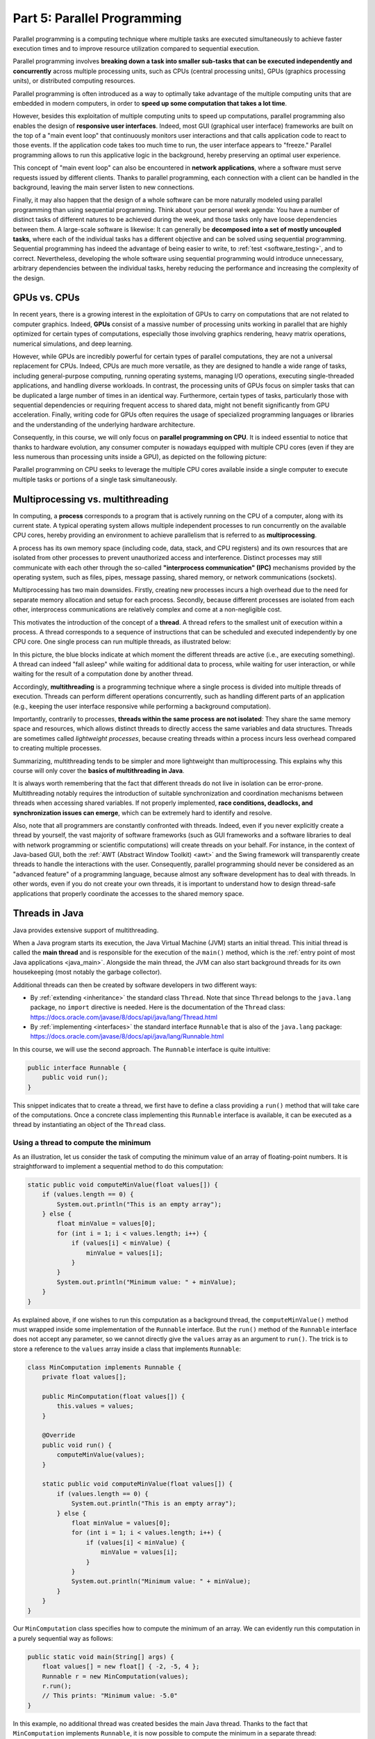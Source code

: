 .. _part5:


*****************************************************************
Part 5: Parallel Programming
*****************************************************************

Parallel programming is a computing technique where multiple tasks are executed simultaneously to achieve faster execution times and to improve resource utilization compared to sequential execution.

Parallel programming involves **breaking down a task into smaller sub-tasks that can be executed independently and concurrently** across multiple processing units, such as CPUs (central processing units), GPUs (graphics processing units), or distributed computing resources.

Parallel programming is often introduced as a way to optimally take advantage of the multiple computing units that are embedded in modern computers, in order to **speed up some computation that takes a lot time**.

However, besides this exploitation of multiple computing units to speed up computations, parallel programming also enables the design of **responsive user interfaces**. Indeed, most GUI (graphical user interface) frameworks are built on the top of a "main event loop" that continuously monitors user interactions and that calls application code to react to those events. If the application code takes too much time to run, the user interface appears to "freeze." Parallel programming allows to run this applicative logic in the background, hereby preserving an optimal user experience.

This concept of "main event loop" can also be encountered in **network applications**, where a software must serve requests issued by different clients. Thanks to parallel programming, each connection with a client can be handled in the background, leaving the main server listen to new connections.

Finally, it may also happen that the design of a whole software can be more naturally modeled using parallel programming than using sequential programming. Think about your personal week agenda: You have a number of distinct tasks of different natures to be achieved during the week, and those tasks only have loose dependencies between them. A large-scale software is likewise: It can generally be **decomposed into a set of mostly uncoupled tasks**, where each of the individual tasks has a different objective and can be solved using sequential programming. Sequential programming has indeed the advantage of being easier to write, to :ref:`test <software_testing>`, and to correct. Nevertheless, developing the whole software using sequential programming would introduce unnecessary, arbitrary dependencies between the individual tasks, hereby reducing the performance and increasing the complexity of the design.


GPUs vs. CPUs
=============

In recent years, there is a growing interest in the exploitation of GPUs to carry on computations that are not related to computer graphics. Indeed, **GPUs** consist of a massive number of processing units working in parallel that are highly optimized for certain types of computations, especially those involving graphics rendering, heavy matrix operations, numerical simulations, and deep learning.

However, while GPUs are incredibly powerful for certain types of parallel computations, they are not a universal replacement for CPUs. Indeed, CPUs are much more versatile, as they are designed to handle a wide range of tasks, including general-purpose computing, running operating systems, managing I/O operations, executing single-threaded applications, and handling diverse workloads. In contrast, the processing units of GPUs focus on simpler tasks that can be duplicated a large number of times in an identical way. Furthermore, certain types of tasks, particularly those with sequential dependencies or requiring frequent access to shared data, might not benefit significantly from GPU acceleration. Finally, writing code for GPUs often requires the usage of specialized programming languages or libraries and the understanding of the underlying hardware architecture.

Consequently, in this course, we will only focus on **parallel programming on CPU**. It is indeed essential to notice that thanks to hardware evolution, any consumer computer is nowadays equipped with multiple CPU cores (even if they are less numerous than processing units inside a GPU), as depicted on the following picture:

.. image:: _static/images/part5/gpu-vs-cpu.svg
  :width: 75%
  :align: center
  :alt: GPU vs. CPU

Parallel programming on CPU seeks to leverage the multiple CPU cores available inside a single computer to execute multiple tasks or portions of a single task simultaneously.


Multiprocessing vs. multithreading
==================================

In computing, a **process** corresponds to a program that is actively running on the CPU of a computer, along with its current state. A typical operating system allows multiple independent processes to run concurrently on the available CPU cores, hereby providing an environment to achieve parallelism that is referred to as **multiprocessing**.

A process has its own memory space (including code, data, stack, and CPU registers) and its own resources that are isolated from other processes to prevent unauthorized access and interference. Distinct processes may still communicate with each other through the so-called **"interprocess communication" (IPC)** mechanisms provided by the operating system, such as files, pipes, message passing, shared memory, or network communications (sockets).

Multiprocessing has two main downsides. Firstly, creating new processes incurs a high overhead due to the need for separate memory allocation and setup for each process. Secondly, because different processes are isolated from each other, interprocess communications are relatively complex and come at a non-negligible cost.

This motivates the introduction of the concept of a **thread**. A thread refers to the smallest unit of execution within a process. A thread corresponds to a sequence of instructions that can be scheduled and executed independently by one CPU core. One single process can run multiple threads, as illustrated below:

.. image:: _static/images/part5/threads.svg
  :width: 50%
  :align: center
  :alt: Multithreading

In this picture, the blue blocks indicate at which moment the different threads are active (i.e., are executing something). A thread can indeed "fall asleep" while waiting for additional data to process, while waiting for user interaction, or while waiting for the result of a computation done by another thread.

Accordingly, **multithreading** is a programming technique where a single process is divided into multiple threads of execution. Threads can perform different operations concurrently, such as handling different parts of an application (e.g., keeping the user interface responsive while performing a background computation).

Importantly, contrarily to processes, **threads within the same process are not isolated**: They share the same memory space and resources, which allows distinct threads to directly access the same variables and data structures. Threads are sometimes called *lightweight processes*, because creating threads within a process incurs less overhead compared to creating multiple processes.

Summarizing, multithreading tends to be simpler and more lightweight than multiprocessing. This explains why this course will only cover the **basics of multithreading in Java**.

It is always worth remembering that the fact that different threads do not live in isolation can be error-prone. Multithreading notably requires the introduction of suitable synchronization and coordination mechanisms between threads when accessing shared variables. If not properly implemented, **race conditions, deadlocks, and synchronization issues can emerge**, which can be extremely hard to identify and resolve.

Also, note that all programmers are constantly confronted with threads. Indeed, even if you never explicitly create a thread by yourself, the vast majority of software frameworks (such as GUI frameworks and a software libraries to deal with network programming or scientific computations) will create threads on your behalf. For instance, in the context of Java-based GUI, both the :ref:`AWT (Abstract Window Toolkit) <awt>` and the Swing framework will transparently create threads to handle the interactions with the user. Consequently, parallel programming should never be considered as an "advanced feature" of a programming language, because almost any software development has to deal with threads. In other words, even if you do not create your own threads, it is important to understand how to design thread-safe applications that properly coordinate the accesses to the shared memory space.


.. _runnable:

Threads in Java
===============

Java provides extensive support of multithreading.

When a Java program starts its execution, the Java Virtual Machine (JVM) starts an initial thread. This initial thread is called the **main thread** and is responsible for the execution of the ``main()`` method, which is the :ref:`entry point of most Java applications <java_main>`. Alongside the main thread, the JVM can also start background threads for its own housekeeping (most notably the garbage collector).

Additional threads can then be created by software developers in two different ways:

* By :ref:`extending <inheritance>` the standard class ``Thread``. Note that since ``Thread`` belongs to the ``java.lang`` package, no ``import`` directive is needed. Here is the documentation of the ``Thread`` class: `<https://docs.oracle.com/javase/8/docs/api/java/lang/Thread.html>`_ 

* By :ref:`implementing <interfaces>` the standard interface ``Runnable`` that is also of the ``java.lang`` package: `<https://docs.oracle.com/javase/8/docs/api/java/lang/Runnable.html>`_ 

In this course, we will use the second approach. The ``Runnable`` interface is quite intuitive:

..  code-block:: java

    public interface Runnable {
        public void run();
    }

This snippet indicates that to create a thread, we first have to define a class providing a ``run()`` method that will take care of the computations. Once a concrete class implementing this ``Runnable`` interface is available, it can be executed as a thread by instantiating an object of the ``Thread`` class.


Using a thread to compute the minimum
-------------------------------------

As an illustration, let us consider the task of computing the minimum value of an array of floating-point numbers. It is straightforward to implement a sequential method to do this computation:

..  code-block:: java

        static public void computeMinValue(float values[]) {
            if (values.length == 0) {
                System.out.println("This is an empty array");
            } else {
                float minValue = values[0];
                for (int i = 1; i < values.length; i++) {
                    if (values[i] < minValue) {
                        minValue = values[i];
                    }
                }
                System.out.println("Minimum value: " + minValue);
            }
        }

As explained above, if one wishes to run this computation as a background thread, the ``computeMinValue()`` method must wrapped inside some implementation of the ``Runnable`` interface. But the ``run()`` method of the ``Runnable`` interface does not accept any parameter, so we cannot directly give the ``values`` array as an argument to ``run()``. The trick is to store a reference to the ``values`` array inside a class that implements ``Runnable``:

..  code-block:: java

    class MinComputation implements Runnable {
        private float values[];

        public MinComputation(float values[]) {
            this.values = values;
        }

        @Override
        public void run() {
            computeMinValue(values);
        }

        static public void computeMinValue(float values[]) {
            if (values.length == 0) {
                System.out.println("This is an empty array");
            } else {
                float minValue = values[0];
                for (int i = 1; i < values.length; i++) {
                    if (values[i] < minValue) {
                        minValue = values[i];
                    }
                }
                System.out.println("Minimum value: " + minValue);
            }
        }
    }

Our ``MinComputation`` class specifies how to compute the minimum of an array. We can evidently run this computation in a purely sequential way as follows:

..  code-block:: java

    public static void main(String[] args) {
        float values[] = new float[] { -2, -5, 4 };
        Runnable r = new MinComputation(values);
        r.run();
        // This prints: "Minimum value: -5.0"
    }

In this example, no additional thread was created besides the main Java thread. Thanks to the fact that ``MinComputation`` implements ``Runnable``, it is now possible to compute the minimum in a separate thread:

..  code-block:: java

    public static void main(String[] args) {
        float values[] = new float[] { -2, -5, 4 };

        // First, create a thread that specifies the computation to be done
        Thread t = new Thread(new MinComputation(values));

        // Secondly, start the thread
        t.start();

        // ...at this point, the main thread can do other stuff...
        System.out.println("This is the main thread");

        // Thirdly, wait for the thread to complete its computation
        try {
            t.join();
        } catch (InterruptedException e) {
            throw new RuntimeException("Unexpected interrupt", e);
        }

        System.out.println("All threads have finished");
    }

As can be seen in this example, doing a computation in a background thread involves three main steps:

1. Construct an object of the class ``Thread`` out of an object that implements the ``Runnable`` interface.

2. Launch the thread by using the ``start()`` method of ``Thread``. The constructor of ``Thread`` does not automatically start the thread, so we have to do this manually.

3. Wait for the completion of the thread by calling the ``join()`` method of ``Thread``. Note that ``join()`` can throw an ``InterruptedException``, which happens if the thread is interrupted by something.

The following sequence diagram (loosely inspired from `UML <https://en.wikipedia.org/wiki/Unified_Modeling_Language>`__) depicts this sequence of calls:
   
.. image:: _static/images/part5/sequence-thread.svg
  :width: 80%
  :align: center
  :alt: Sequence diagram of the computation of the minimum

In this diagram, the white bands indicate the moments where the different classes are executing code. It can be seen that between the two calls ``t.start()`` and ``t.join()``, two threads are simultaneously active: the main thread and the computation thread. Note that once the main thread calls ``t.join()``, it falls asleep until the computation thread finishes its work.

In other words, the ``t.join()`` call is a form of **synchronization** between threads. It is always a good idea for the main Java thread to wait for all of its child threads by calling ``join()`` on each of them. If a child thread launches its own set of sub-threads, it is highly advised for this child thread to call ``join()`` of each of its sub-threads before ending. The Java process will end if all its threads have ended, including the main thread.


.. _MinBlockComputation:

Speeding up the computation
---------------------------

The ``MinComputation`` example creates one background thread to do a computation on a array. As explained in the :ref:`introduction <part5>`, this software architecture can have an interest to keep the user interface reactive during the computation.

However, this design does not exploit multiple CPU cores to speed up the computation: The time that is necessary to compute the minimum value is still the same as a purely sequential implementation. In order to optimize the computation itself, the basic idea is to split the array in two parts, then to process each of those parts by two distinct threads:
   
.. image:: _static/images/part5/array-threads.svg
  :width: 80%
  :align: center
  :alt: Splitting an array to improve performance

Once the two threads have finished their work, it is possible to **combine** their results to get the final result: The minimum of the whole array is the minimum of the two minimums computed on the two parts.

To implement this solution, the class that implements the ``Runnable`` interface must not only receive the ``values`` array, but it must also receive the start index and the end index of the block of interest in the array. Furthermore, the class must not *print* the minimum, but must provide access to computed minimum value. This is implemented in the following code:

..  code-block:: java

    class MinBlockComputation implements Runnable {
        private float values[];
        private int startIndex;
        private int endIndex;
        private float minValue;

        public MinBlockComputation(float values[],
                                   int startIndex,
                                   int endIndex) {
            if (startIndex >= endIndex) {
                throw new IllegalArgumentException("Empty array");
            }

            this.values = values;
            this.startIndex = startIndex;
            this.endIndex = endIndex;
        }

        @Override
        public void run() {
            minValue = values[startIndex];
            for (int i = startIndex; i < endIndex; i++) {
                minValue = Math.min(values[i], minValue);
            }
        }

        float getMinValue() {
            return minValue;
        }
    }

Note that we now have to throw an exception if the array is empty, because the minimum is not defined in this case. In the previous implementation, we simply printed out the information. This is not an appropriate solution anymore, as we have to provide an access to the computed minimum value.
    
As before, the ``MinBlockComputation`` class can be invoked in a sequential way:

..  code-block:: java

    public static void main(String[] args) {
        float values[] = new float[] { -2, -5, 4 };
        MinBlockComputation r = new MinBlockComputation(values, 0, values.length);
        r.run();
        System.out.println("Minimum value: " + r.getMinValue());
    }

Thanks to this new design, it is also now possible to speed up the computation the minimum using two threads:

..  code-block:: java

    public static void main(String[] args) throws InterruptedException {
        float values[] = new float[] { -2, -5, 4 };

        MinBlockComputation c1 = new MinBlockComputation(values, 0, values.length / 2);
        MinBlockComputation c2 = new MinBlockComputation(values, values.length / 2, values.length);
        
        Thread t1 = new Thread(c1);
        Thread t2 = new Thread(c2);

        t1.start();
        t2.start();

        t1.join();
        t2.join();

        System.out.println("Minimum is: " + Math.min(c1.getMinValue(), c2.getMinValue()));
    }

The implementation works as follows:

1. We define the two computations ``c1`` and ``c2`` that must be carried on the two parts of the whole array. Importantly, the computations are only *defined*, the minimum is not computed at this point.

2. We create and launch two threads ``t1`` and ``t2`` that will respectively be in charge of calling the ``c1.run()`` and ``c2.run()`` methods. In other words, it is only *after* the calls to ``t1.start()`` and ``t2.start()`` that the search for the minimum begins.

3. Once the two threads have finished their work, the main thread collects the partial results from ``c1`` and ``c2``, then combines these partial results in order to print the final result.

Also note that this version does not catch the possible ``InterruptedException``, but reports it to the caller.


.. _MinMaxResult:

Dealing with empty parts
------------------------

Even though the implementation from the previous section works fine on arrays containing at least 2 elements, it fails if the ``values`` array is empty or only contains 1 element. Indeed, in this case, ``values.length / 2 == 0``, which throws the ``IllegalArgumentException`` in the constructor of ``c1``. Furthermore, if ``values.length == 0``, the constructor of ``c2`` would launch the same exception.

One could solve this problem by conditioning the creation of ``c1``, ``c2``, ``t1``, and ``t2`` according to the value of ``values.length``. This would however necessitate to deal with multiple cases that are difficult to write and maintain. This problem would also be exacerbated if we want to divide the array into more than 2 parts to better exploit the available CPU cores.

A simpler, more scalable solution consists in introducing a Boolean flag that indicates whether a result is present for each computation. Instead of throwing the ``IllegalArgumentException`` in the constructor, this flag would be set to ``false``.

To illustrate this idea, let us consider the slightly more complex problem of computing both the minimum and the maximum values of an array. The first step is to define a class that will hold the result of a computation:

..  code-block:: java

    class MinMaxResult {
        private boolean isPresent;
        private float minValue;
        private float maxValue;

        private MinMaxResult(boolean isPresent,
                             float minValue,
                             float maxValue) {
            this.isPresent = isPresent;
            this.minValue = minValue;
            this.maxValue = maxValue;
        }

        public MinMaxResult(float minValue,
                            float maxValue) {
            this(true /* present */, minValue, maxValue);
        }

        static public MinMaxResult empty() {
            return new MinMaxResult(false /* not present */, 0 /* dummy min */, 0 /* dummy max */);
        }

        public boolean isPresent() {
            return isPresent;
        }

        public float getMinValue() {
            if (isPresent()) {
                return minValue;
            } else {
                throw new IllegalStateException();
            }
        }

        public float getMaxValue() {
            if (isPresent()) {
                return maxValue;
            } else {
                throw new IllegalStateException();
            }
        }

        public void print() {
            if (isPresent()) {
                System.out.println(getMinValue() + " " + getMaxValue());
            } else {
                System.out.println("Empty array");
            }
        }

        public void combine(MinMaxResult with) {
            if (with.isPresent) {
                if (isPresent) {
                    // Combine the results from two non-empty blocks
                    minValue = Math.min(minValue, with.minValue);
                    maxValue = Math.max(maxValue, with.maxValue);
                } else {
                    // Replace the currently absent result by the provided result
                    isPresent = true;
                    minValue = with.minValue;
                    maxValue = with.maxValue;
                }
            } else {
                // Do nothing if the other result is absent
            }
        }
    }

Introducing the ``MinMaxResult`` class will allow us to cleanly separate the two distinct concepts of the "algorithm to do a computation" and of the "results of the computation." This separation is another example of a :ref:`design pattern <part4>`.

There are two possible ways to create an object of the ``MinMaxResult`` class:

* either by using the ``MinMaxResult(minValue, maxValue)`` constructor, which sets the ``isPresent`` flag to ``true`` in order to indicate the presence of a result,

* or by using the ``MinMaxResult.empty()`` static method, that creates a ``MinMaxResult`` object with the ``isPresent`` flag set to ``false`` in order to indicate the absence of a result (which results from an empty block).

The object throws an exception if trying to access the minimum or the maximum values if the result is absent.

Finally, note the presence of the ``combine()`` method. This method updates the currently available minimum/maximum values with the results obtained from a different block.

It is now possible to create an implementation of the ``Runnable`` interface that leverages ``MinMaxResult``:

..  code-block:: java

    class MinMaxBlockComputation implements Runnable {
        private float[] values;
        private int startIndex;
        private int endIndex;
        private MinMaxResult result;

        public MinMaxBlockComputation(float[] values,
                                      int startIndex,
                                      int endIndex) {
            this.values = values;
            this.startIndex = startIndex;
            this.endIndex = endIndex;
        }

        @Override
        public void run() {
            if (startIndex >= endIndex) {
                result = MinMaxResult.empty();
            } else {
                float minValue = values[startIndex];
                float maxValue = values[startIndex];

                for (int i = startIndex + 1; i < endIndex; i++) {
                    if (values[i] < minValue) {
                        minValue = values[i];
                    }
                    if (values[i] > maxValue) {
                        maxValue = values[i];
                    }
                }

                result = new MinMaxResult(minValue, maxValue);
            }        
        }

        MinMaxResult getResult() {
            return result;
        }
    }

                 
The ``MinMaxBlockComputation`` class is essentially the same as the ``MinBlockComputation`` class :ref:`defined earlier<MinBlockComputation>`. It only differs in the way the result is stored: ``MinBlockComputation`` uses a ``float`` to hold the result of the computation on a block, whereas ``MinMaxBlockComputation`` uses an object of the ``MinMaxResult`` class. This allows ``MinMaxBlockComputation`` not only to report both the minimum and maximum values of part of an array, but also to indicate whether the part was empty or non-empty.
                 
It is now easy to run the computation using two threads in a way that is also correct when the ``values`` array contains 0 or 1 element:

..  code-block:: java

    public static void main(String[] args) throws InterruptedException {
        float values[] = new float[1024];
        // Fill the array

        MinMaxBlockComputation c1 = new MinMaxBlockComputation(values, 0, values.length / 2);
        MinMaxBlockComputation c2 = new MinMaxBlockComputation(values, values.length / 2, values.length);
        Thread t1 = new Thread(c1);
        Thread t2 = new Thread(c2);
        t1.start();
        t2.start();
        t1.join();
        t2.join();

        MinMaxResult result = c1.getResult();
        result.combine(c2.getResult());
        result.print();
    }


Optional results
----------------

The ``MinMaxResult`` class :ref:`was previously introduced <MinMaxResult>` as a way to deal with the absence of a result in the case of an empty part of an array. More generally, dealing with the absence of a value is a common pattern in software architectures. For this reason, Java introduces the ``Optional<T>`` generic class: `<https://docs.oracle.com/javase/8/docs/api/java/util/Optional.html>`_ 

The ``Optional<T>`` class does exactly the same stuff as the ``isPresent`` Boolean flag that we manually introduced in the ``MinMaxResult`` class. The four main operations on ``Optional<T>`` are:

* ``of(T t)`` is a static method that constructs an ``Optional<T>`` object embedding the given object ``t`` of class ``T``.
* ``empty()`` is a static method that constructs an ``Optional<T>`` object indicating the absence of an object of class ``T``.
* ``isPresent()`` is a method that indicates whether the ``Optional<T>`` object contains an object.
* ``get()`` returns the embedded object of class ``T``. If the ``Optional<T>`` does not contains an object, an exception is thrown.

Consequently, we could have defined a simplified version of ``MinMaxResult`` without the Boolean as follows:

..  code-block:: java

    import java.util.Optional;

    class MinMaxResult2 {
        private float minValue;
        private float maxValue;

        public MinMaxResult2(float minValue,
                             float maxValue) {
            this.minValue = minValue;
            this.maxValue = maxValue;
        }

        public float getMinValue() {
            return minValue;
        }

        public float getMaxValue() {
            return maxValue;
        }
    }

By combining ``MinMaxResult2`` with ``Optional<T>``, the sequential algorithm to be integrated inside the ``run()`` method of the ``Runnable`` class could have been rewritten as:

..  code-block:: java

    public static Optional<MinMaxResult2> computeMinMaxSequential(float values[],
                                                                  int startIndex,
                                                                  int stopIndex) {
        if (startIndex >= stopIndex) {
            return Optional.empty();
        } else {
            float minValue = values[startIndex];
            float maxValue = values[startIndex];

            for (int i = startIndex; i < stopIndex; i++) {
                if (values[i] < minValue) {
                    minValue = values[i];
                }
                if (values[i] > maxValue) {
                    maxValue = values[i];
                }
            }

            return Optional.of(new MinMaxResult2(minValue, maxValue));
        }
    }

    public static void main(String[] args) {
        float values[] = new float[] { -2, -5, 4 };

        Optional<MinMaxResult2> result = computeMinMaxSequential(values, 0, values.length);
        if (result.isPresent()) {
            System.out.println(result.get().getMinValue() + " " + result.get().getMaxValue());
        } else {
            System.out.println("Empty array");
        }
    }

This alternative implementation would have been slightly shorter and would have avoided any possible bug in our manual implementation of the ``isPresent`` flag.
    
.. admonition:: Exercise
   :class: note

   Reimplement the ``MinMaxBlockComputation`` class by replacing ``MinMaxResult`` with ``Optional<MinMaxResult2>``, and run threads based on this new class.


.. _thread_pools:
   
Thread pools
============

So far, we have only created two threads, but a modern CPU will typically have at least 4 cores. One could launch more threads to benefit from those additional cores. For instance, the following code would use 4 threads by dividing the array in 4 parts:
   
..  code-block:: java

    public static void main(String[] args) throws InterruptedException {
        float values[] = new float[1024];
        // Fill the array

        int blockSize = values.length / 4;
        MinMaxBlockComputation c1 = new MinMaxBlockComputation(values, 0, blockSize);
        MinMaxBlockComputation c2 = new MinMaxBlockComputation(values, blockSize, 2 * blockSize);
        MinMaxBlockComputation c3 = new MinMaxBlockComputation(values, 2 * blockSize, 3 * blockSize);
        MinMaxBlockComputation c4 = new MinMaxBlockComputation(values, 3 * blockSize, values.length);
        Thread t1 = new Thread(c1);
        Thread t2 = new Thread(c2);
        Thread t3 = new Thread(c3);
        Thread t4 = new Thread(c4);
        t1.start();
        t2.start();
        t3.start();
        t4.start();
        t1.join();
        t2.join();
        t3.join();
        t4.join();

        MinMaxResult result = MinMaxResult.empty();
        result.combine(c1.getResult());
        result.combine(c2.getResult());
        result.combine(c3.getResult());
        result.combine(c4.getResult());
        result.print();
    }

Note that the definition of ``c4`` uses the size of the array (i.e., ``values.length``) as its stop index, instead of ``4 * blockSize``, in order to be sure that the last items in the array get processed if the size of the array is not a multiple of 4.

We could continue adding more threads in this way (for instance, 8, 16, 32...). But if we use, say, 100 threads, does that mean that our program will run 100 faster? The answer is no, for at least two reasons:

* Obviously, the level of parallelism is limited by the number of CPU cores that are available. If using a CPU with 4 cores, you cannot expect a speed up of more than 4.

* Even if threads are lightweight, there is still an overhead associated with the creation of a thread. On a modern computer, creating a simple thread (without any extra object) takes around 0.05-0.1 ms. That is approximately the time to calculate the sum from 1 to 100,000.

We can conclude that threads only improve the speed of a program if the tasks for the threads are longer than the overhead to create and manage them.

This motivates the introduction of **thread pools**. A thread pool is a group of threads that are ready to work:

.. image:: _static/images/part5/thread-pool.svg
  :width: 80%
  :align: center
  :alt: Thread pool

In this drawing, we have a thread pool that is made of 2 threads. Those threads are continuously monitoring a queue of pending tasks. As soon as some task is enqueued and as soon as some thread becomes available, the available thread takes care of this task. Once the task is over, the thread informs the caller that the result is available, then it goes back to listening to the queue, waiting for a new task to be processed.

Thread pools are an efficient way to avoid the overhead associated with the initialization and finalization of threads. It also allows to write user code that is uncoupled from the number of CPU cores.


Thread pools in Java
--------------------

In Java, three different interfaces are generally combined to create a thread pool:

* ``java.util.concurrent.ExecutorService`` implements the thread pool itself, including the queue of requests and its background threads: `<https://docs.oracle.com/javase/8/docs/api/java/util/concurrent/ExecutorService.html>`_.

* ``java.util.concurrent.Callable<T>`` is a generic interface that implements the task to be run. The task must return an object of type ``T``: `<https://docs.oracle.com/javase/8/docs/api/java/util/concurrent/Callable.html>`_.

* ``java.util.concurrent.Future<T>`` is a generic interface that represents the result of a task that is in the process of being computed: `<https://docs.oracle.com/javase/8/docs/api/java/util/concurrent/Future.html>`_.

The :ref:`Java Development Kit (JDK) <jdk>` contains concrete implementations of ``ExecutorService`` and ``Future``, so we (fortunately!) do not have to implement them by ourselves. A concrete thread pool can be created as follows:

..  code-block:: java

    ExecutorService executor = Executors.newFixedThreadPool(2 /* numberOfThreads */);

                 
As developers, our sole responsibility consists in choosing the generic type ``T`` and in providing an implementation of interface ``Callable<T>`` that describes the task to be achieved. The interface ``Callable<T>`` looks as follows:

..  code-block:: java

    public interface Callable<T> {
        public T call();
    }

This looks extremely similar to the ``Runnable`` interface that :ref:`we have been using so far <runnable>`! The difference between the ``Runnable`` and a ``Callable<T>`` interfaces is that the former has no return value, whereas the latter returns a result of type ``T``.

Once a concrete implementation of ``Callable<T>`` is available, tasks can be submitted to the thread pool. The pattern is as follows:

..  code-block:: java

    Future<T> future1 = executor.submit(new MyCallable(...));

Threads in thread pool are like chefs in the kitchen of a restaurant waiting for orders. If you submit one task to the pool using the call above, one of the chefs will take the task and it will immediately start working on it. You can submit more tasks, but they might have to wait until one chef has finished dealing with its current task:

..  code-block:: java

    Future<T> future2 = executor.submit(new MyCallable(...));
    Future<T> future3 = executor.submit(new MyCallable(...));
    Future<T> future4 = executor.submit(new MyCallable(...));
    // ...

You can obtain the result of the futures with their ``get()`` method:

..  code-block:: java

    T result1 = future1.get();
    T result2 = future2.get();
    T result3 = future3.get();
    T result4 = future4.get();
    // ...

If the task is not yet finished, the method ``get()`` will wait. This contrast with the ``executor.submit()`` method that always returns immediately.

At the end of the program or when you don't need the thread pool anymore, you have to shut it down explicitly to stop all its threads, otherwise the software might not properly exit:

..  code-block:: java

    executor.shutdown();


Thread pool for computing the minimum and maximum
-------------------------------------------------

It is straightforward to turn the ``MinMaxBlockComputation`` runnable that :ref:`was defined above<MinMaxResult>` into an callable:

..  code-block:: java

    class MinMaxBlockCallable implements Callable<MinMaxResult> {
        private float[] values;
        private int startIndex;
        private int endIndex;
        // Removed member: MinMaxResult result;

        public MinMaxBlockCallable(float[] values,
                                   int startIndex,
                                   int endIndex) {
            this.values = values;
            this.startIndex = startIndex;
            this.endIndex = endIndex;
        }

        @Override
        public MinMaxResult call() {
            if (startIndex >= endIndex) {
                return MinMaxResult.empty();
            } else {
                float minValue = values[startIndex];
                float maxValue = values[startIndex];

                for (int i = startIndex + 1; i < endIndex; i++) {
                    if (values[i] < minValue) {
                        minValue = values[i];
                    }
                    if (values[i] > maxValue) {
                        maxValue = values[i];
                    }
                }

                return new MinMaxResult(minValue, maxValue);
            }        
        }
    }
 
The only differences are:

* The ``Runnable`` interface is replaced by the ``Callable<MinMaxResult>`` interface.

* The method ``run()`` is replaced by method ``call()``.

* The member variable ``result`` and the method ``getResult()`` are removed. These elements are replaced by the return value of ``call()``.

Thanks to the newly defined ``MinMaxBlockCallable`` class, it is now possible to use a thread pool:

..  code-block:: java

    public static void main(String[] args) throws InterruptedException, ExecutionException {
        // Create a thread pool with 4 threads (the thread pool could be shared with other methods)
        ExecutorService executor = Executors.newFixedThreadPool(4);

        float values[] = new float[1024];
        // Fill the array

        // Create two tasks that work on two distinct parts of the whole array
        Future<MinMaxResult> partialResult1 = executor.submit(new MinMaxBlockCallable(values, 0, values.length / 2));
        Future<MinMaxResult> partialResult2 = executor.submit(new MinMaxBlockCallable(values, values.length / 2, values.length));

        // Combine the partial results on the two parts to get the final result
        MinMaxResult finalResult = MinMaxResult.empty();
        finalResult.combine(partialResult1.get());  // This call blocks the main thread until the first part is processed
        finalResult.combine(partialResult2.get());  // This call blocks the main thread until the second part is processed
        finalResult.print();

        // Do not forget to shut down the thread pool
        executor.shutdown();
    }
    

This solution looks extremely similar to the previous solution using ``Runnable`` and ``Thread``. However, in this code, we do not have to manage the threads by ourselves, and the thread pool could be shared with other parts of the software.

The ``throws`` construction is needed because the ``get()`` method of futures can possibly throw an ``InterruptedException`` (if the future was interrupted while waiting) or an ``ExecutionException`` (if there was a problem during the calculation).


.. _pool_multiple_blocks:

Dividing the array input multiple blocks
----------------------------------------

So far, we have divided the array ``values`` into 2 or 4 blocks, because we were guided by the number of CPU cores. In practice, it is a better idea to divide the array into blocks of a fixed size to become agnostic of the underlying number of cores. A thread pool can be used in this situation to manage the computations, while preventing the number of threads to exceed the CPU capacity.

To this end, we can create a separate data structure (e.g., a stack or a list) that keeps track of the pending computations by storing the ``Future<MinMaxResult>`` objects:

..  code-block:: java

    public static void main(String[] args) throws InterruptedException, ExecutionException {
        ExecutorService executor = Executors.newFixedThreadPool(4);

        float values[] = new float[1024];
        // Fill the array

        int blockSize = 128;

        Stack<Future<MinMaxResult>> pendingComputations = new Stack<>();

        for (int block = 0; block < numberOfBlocks; block++) {
            int startIndex = block * blockSize;
            int endIndex;
            if (block == numberOfBlocks - 1) {
                endIndex = values.length;
            } else {
                endIndex = (block + 1) * blockSize;
            }
            
            pendingComputations.add(executor.submit(new MinMaxBlockCallable(values, startIndex, endIndex)));
        }

        MinMaxResult result = MinMaxResult.empty();

        while (!pendingComputations.empty()) {
            Future<MinMaxResult> partialResult = pendingComputations.pop();
            result.combine(partialResult.get());
        }

        result.print();
        
        executor.shutdown();
    }

Note that the end index of the last block is treated specifically, because ``values.length`` might not be an integer multiple of ``blockSize``.


Computing the mean of an array
------------------------------

Up to now, this chapter has been entirely focused on the task of finding the minimum and maximum values in an array. We have explained how the introduction of the separate class ``MinMaxResult`` that is dedicated to the storage of the result leads to a natural use of thread pools by implementing the ``Callable<MinMaxResult>`` interface. An important trick was to define the ``combine()`` method that is responsible for combining the partial results obtained from different parts of the array.

How could we compute the mean of the array using a similar approach?

The first thing is to define a class that stores the partial result over a block of the array. One could decide to store only the mean value itself. Unfortunately, this choice would not give enough information to implement the ``combine()`` method. Indeed, in order to combine two means, it is necessary to know the number of elements upon which the individual means were computed.

The solution consists in storing the sum and the number of elements in a dedicated class:

..  code-block:: java

    class MeanResult {
        private double sum;  // We use doubles as we might be summing a large number of floats
        private int count;

        public MeanResult() {
            sum = 0;
            count = 0;
        }

        public void addValue(float value) {
            sum += value;
            count++;
        }

        public boolean isPresent() {
            return count > 0;
        }

        public float getMean() {
            if (isPresent()) {
                return (float) (sum / (double) count);
            } else {
                throw new IllegalStateException();
            }
        }

        public void combine(MeanResult with) {
            sum += with.sum;
            count += with.count;
        }

        public void print() {
            if (isPresent()) {
                System.out.println(getMean());
            } else {
                System.out.println("Empty array");
            }
        }    
    }

Thanks to the ``MeanResult`` class, we can now adapt the source code of ``MinMaxBlockCallable`` in order to define a callable that computes the mean of a block of an array:

..  code-block:: java

    class MeanUsingCallable implements Callable<MeanResult> {
        private float[] values;
        private int startIndex;
        private int endIndex;

        public MeanUsingCallable(float[] values,
                                 int startIndex,
                                 int endIndex) {
            this.values = values;
            this.startIndex = startIndex;
            this.endIndex = endIndex;
        }

        @Override
        public MeanResult call() {
            MeanResult result = new MeanResult();
            for (int i = startIndex; i < endIndex; i++) {
                result.addValue(values[i]);
            }
            return result;
        }
    }
  
This callable can be used as a drop-in replacement in the :ref:`source code to compute the minimum/maximum <pool_multiple_blocks>`.

.. admonition:: Exercise
   :class: note

   The classes ``MinMaxBlockCallable`` and ``MeanUsingCallable`` share many similarities: They both represent a computation that can be done on a block of an array, they both use a dedicated class to store their results, and they both support the operation ``combine()`` to merge partial results. However, the :ref:`source code to compute the minimum/maximum <pool_multiple_blocks>` must be adapted for each of them.

   Implement a hierarchy of classes/interfaces that can be used to implement a single source code that is compatible with both ``MinMaxBlockCallable`` and ``MeanUsingCallable``. Furthermore, validate your approach by demonstrating its compatibility with the computation of the standard deviation.

   Hint: Standard deviation can be derived from the variance, which can be computed from the number of elements in the block, from the sum of elements in the block, and from the sum of the squared elements in the block: `<https://en.wikipedia.org/wiki/Algorithms_for_calculating_variance>`_ (cf. naive algorithm).

    
Shared memory
=============

Linear algebra is a mathematical domain that can greatly benefit from parallel programming. Let us consider the following basic implementation of a matrix in Java:

..  code-block:: java

    public class Matrix {
        private float values[][];

        private void checkPosition(int row,
                                   int column) {
            if (row >= getRows() ||
                column >= getColumns()) {
                throw new IllegalArgumentException();
            }
        }

        public Matrix(int rows,
                      int columns) {
            if (rows <= 0 ||
                columns <= 0) {
                throw new IllegalArgumentException();
            } else {
                values = new float[rows][columns];
            }
        }

        public int getRows() {
            return values.length;
        }

        public int getColumns() {
            // "values[0]" is guaranteed to exist, because "columns > 0" in the constructor
            return values[0].length;
        }

        public float getValue(int row,
                              int column) {
            checkPosition(row, column);
            return values[row][column];
        }

        public void setValue(int row,
                             int column,
                             float value) {
            checkPosition(row, column);
            values[row][column] = value;
        }
    }

We are interested in the task of computing the product :math:`C \in \mathbb{R}^{m\times p}` of two matrices :math:`A \in \mathbb{R}^{m\times n}` and :math:`B \in \mathbb{R}^{n\times p}` of compatible dimensions.

Remember the definition of matrix multiplication: :math:`c_{ij} = \sum_{k=1}^{n} a_{ik} b_{kj}`.

This definition can directly be turned into a sequential algorithm:

..  code-block:: java

    public static void main(String args[]) {
        Matrix a = new Matrix(..., ...);
        Matrix b = new Matrix(..., ...);
        // Fill a and b

        Matrix c = new Matrix(a.getRows(), b.getColumns());

        for (int row = 0; row < c.getRows(); row++) {
            for (int column = 0; column < c.getColumns(); column++) {
                float accumulator = 0;
                for (int k = 0; k < a.getColumns(); k++) {
                    accumulator += a.getValue(row, k) * b.getValue(k, column);
                }
                c.setValue(row, column, accumulator);
            }
        }
    }

How could we leverage multithreading to speed up this computation? The main observation is that the inner loop is executed for each entry of :math:`C`. Therefore, a possible solution consists in creating :math:`m\times p` tasks that will be handled by a thread pool, each of these tasks implementing the inner loop with the accumulator.


Filling the output matrix after the computations
------------------------------------------------

Following our explanation of :ref:`thread pools <thread_pools>`, we can start by implementing a "result" data structure that will store the value of one cell of the matrix product:

..  code-block:: java

    class ProductAtCellResult {
        private int row;
        private int column;
        private float value;

        ProductAtCellResult(int row,
                            int column,
                            float value) {
            this.row = row;
            this.column = column;
            this.value = value;
        }

        public int getRow() {
            return row;
        }

        public int getColumn() {
            return column;
        }

        public float getValue() {
            return value;
        }
    }

We can then implement the ``Callable<T>`` interface to use this data structure in a thread pool:

..  code-block:: java

    class ComputeProductAtCell implements Callable<ProductAtCellResult> {
        private Matrix a;
        private Matrix b;
        private int row;
        private int column;

        public ComputeProductAtCell(Matrix a,
                                    Matrix b,
                                    int row,
                                    int column) {
            this.a = a;
            this.b = b;
            this.row = row;
            this.column = column;
        }

        public ProductAtCellResult call() {
            float accumulator = 0;
            
            for (int k = 0; k < a.getColumns(); k++) {
                accumulator += a.getValue(row, k) * b.getValue(k, column);
            }

            return new ProductAtCellResult(row, column, accumulator);
        }
    }

The thread pool would then be used as follows:

..  code-block:: java

    public static void main(String args[]) throws ExecutionException, InterruptedException {
        Matrix a = new Matrix(..., ...);
        Matrix b = new Matrix(..., ...);
        // Fill a and b

        ExecutorService executor = Executors.newFixedThreadPool(8);

        Stack<Future<ProductAtCellResult>> pendingComputations = new Stack<>();
            
        for (int row = 0; row < a.getRows(); row++) {
            for (int column = 0; column < b.getColumns(); column++) {
                pendingComputations.add(executor.submit(new ComputeProductAtCell(a, b, row, column)));
            }
        }

        // Copy the values from the stack into the target matrix
        Matrix c = new Matrix(a.getRows(), b.getColumns());
        
        while (!pendingComputations.empty()) {
            Future<ProductAtCellResult> future = pendingComputations.pop();
            c.setValue(future.get().getRow(), future.get().getColumn(), future.get().getValue());
        }

        executor.shutdown();
    }

Even though this solution works fine, it is demanding in terms of memory. Indeed, the row, column, and value of each cell in the product will first be stored in a separate data structure (the stack), before being copied to the target matrix ``c``. Couldn't the results be directly written into ``c``?

The answer is "yes", because threads from the same process share the same memory. However, in general, care must be taken because of race conditions.


Monitors and race conditions
----------------------------
